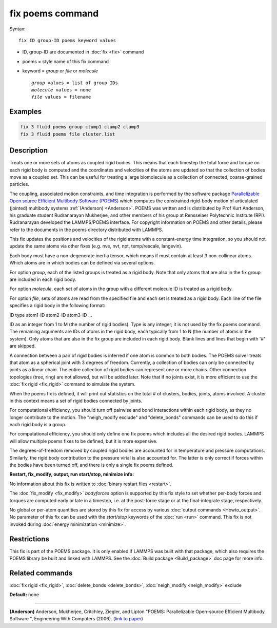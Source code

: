 .. index:: fix poems

fix poems command
=================

Syntax:

.. parsed-literal::

   fix ID group-ID poems keyword values

* ID, group-ID are documented in :doc:`fix <fix>` command
* poems = style name of this fix command
* keyword = *group* or *file* or *molecule*

  .. parsed-literal::

       *group* values = list of group IDs
       *molecule* values = none
       *file* values = filename

Examples
""""""""

.. code-block:: LAMMPS

   fix 3 fluid poems group clump1 clump2 clump3
   fix 3 fluid poems file cluster.list

Description
"""""""""""

Treats one or more sets of atoms as coupled rigid bodies.  This means
that each timestep the total force and torque on each rigid body is
computed and the coordinates and velocities of the atoms are updated
so that the collection of bodies move as a coupled set.  This can be
useful for treating a large biomolecule as a collection of connected,
coarse-grained particles.

The coupling, associated motion constraints, and time integration is
performed by the software package `Parallelizable Open source Efficient Multibody Software (POEMS) <poems_>`_ which computes the
constrained rigid-body motion of articulated (jointed) multibody
systems :ref:`(Anderson) <Anderson>`.  POEMS was written and is distributed
by Prof Kurt Anderson, his graduate student Rudranarayan Mukherjee,
and other members of his group at Rensselaer Polytechnic Institute
(RPI).  Rudranarayan developed the LAMMPS/POEMS interface.  For
copyright information on POEMS and other details, please refer to the
documents in the poems directory distributed with LAMMPS.

.. _poems: http://www.rpi.edu/~anderk5/lab

This fix updates the positions and velocities of the rigid atoms with
a constant-energy time integration, so you should not update the same
atoms via other fixes (e.g. nve, nvt, npt, temp/rescale, langevin).

Each body must have a non-degenerate inertia tensor, which means if
must contain at least 3 non-collinear atoms.  Which atoms are in which
bodies can be defined via several options.

For option *group*\ , each of the listed groups is treated as a rigid
body.  Note that only atoms that are also in the fix group are
included in each rigid body.

For option *molecule*\ , each set of atoms in the group with a different
molecule ID is treated as a rigid body.

For option *file*\ , sets of atoms are read from the specified file and
each set is treated as a rigid body.  Each line of the file specifies
a rigid body in the following format:

ID type atom1-ID atom2-ID atom3-ID ...

ID as an integer from 1 to M (the number of rigid bodies).  Type is
any integer; it is not used by the fix poems command.  The remaining
arguments are IDs of atoms in the rigid body, each typically from 1 to
N (the number of atoms in the system).  Only atoms that are also in
the fix group are included in each rigid body.  Blank lines and lines
that begin with '#' are skipped.

A connection between a pair of rigid bodies is inferred if one atom is
common to both bodies.  The POEMS solver treats that atom as a
spherical joint with 3 degrees of freedom.  Currently, a collection of
bodies can only be connected by joints as a linear chain.  The entire
collection of rigid bodies can represent one or more chains.  Other
connection topologies (tree, ring) are not allowed, but will be added
later.  Note that if no joints exist, it is more efficient to use the
:doc:`fix rigid <fix_rigid>` command to simulate the system.

When the poems fix is defined, it will print out statistics on the
total # of clusters, bodies, joints, atoms involved.  A cluster in
this context means a set of rigid bodies connected by joints.

For computational efficiency, you should turn off pairwise and bond
interactions within each rigid body, as they no longer contribute to
the motion.  The "neigh\_modify exclude" and "delete\_bonds" commands
can be used to do this if each rigid body is a group.

For computational efficiency, you should only define one fix poems
which includes all the desired rigid bodies.  LAMMPS will allow
multiple poems fixes to be defined, but it is more expensive.

The degrees-of-freedom removed by coupled rigid bodies are accounted
for in temperature and pressure computations.  Similarly, the rigid
body contribution to the pressure virial is also accounted for.  The
latter is only correct if forces within the bodies have been turned
off, and there is only a single fix poems defined.

**Restart, fix\_modify, output, run start/stop, minimize info:**

No information about this fix is written to :doc:`binary restart files <restart>`.

The :doc:`fix_modify <fix_modify>` *bodyforces* option is supported by
this fix style to set whether per-body forces and torques are computed
early or late in a timestep, i.e. at the post-force stage or at the
final-integrate stage, respectively.

No global or per-atom quantities are stored by this fix for access by
various :doc:`output commands <Howto_output>`.  No parameter of this fix
can be used with the *start/stop* keywords of the :doc:`run <run>`
command.  This fix is not invoked during :doc:`energy minimization <minimize>`.

Restrictions
""""""""""""

This fix is part of the POEMS package.  It is only enabled if LAMMPS
was built with that package, which also requires the POEMS library be
built and linked with LAMMPS.  See the :doc:`Build package <Build_package>` doc page for more info.

Related commands
""""""""""""""""

:doc:`fix rigid <fix_rigid>`, :doc:`delete_bonds <delete_bonds>`,
:doc:`neigh_modify <neigh_modify>` exclude

**Default:** none

----------

.. _Anderson:

**(Anderson)** Anderson, Mukherjee, Critchley, Ziegler, and Lipton
"POEMS: Parallelizable Open-source Efficient Multibody Software ",
Engineering With Computers (2006). (`link to paper <https://doi.org/10.1007/s00366-006-0026-x>`_)
